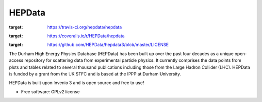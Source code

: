 ========
 HEPData
========

.. image:: https://img.shields.io/travis/HEPData/hepdata3.svg
:target: https://travis-ci.org/hepdata/hepdata

.. image:: https://img.shields.io/coveralls/HEPData/hepdata.svg
:target: https://coveralls.io/r/HEPData/hepdata

.. image:: https://img.shields.io/github/license/HEPData/hepdata3.svg
:target: https://github.com/HEPData/hepdata3/blob/master/LICENSE


.. image:: docs/screenshot.jpg


The Durham High Energy Physics Database (HEPData) has been built up over the past four decades as a unique open-access
repository for scattering data from experimental particle physics. It currently comprises the data points from plots and
tables related to several thousand publications including those from the Large Hadron Collider (LHC). HEPData is funded
by a grant from the UK STFC and is based at the IPPP at Durham University.

HEPData is built upon Invenio 3 and is open source and free to use!

* Free software: GPLv2 license
